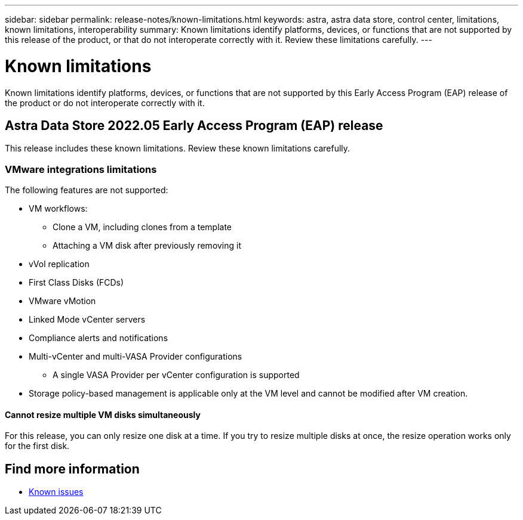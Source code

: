---
sidebar: sidebar
permalink: release-notes/known-limitations.html
keywords: astra, astra data store, control center, limitations, known limitations, interoperability
summary: Known limitations identify platforms, devices, or functions that are not supported by this release of the product, or that do not interoperate correctly with it. Review these limitations carefully.
---

= Known limitations
:hardbreaks:
:icons: font
:imagesdir: ../media/release-notes/

Known limitations identify platforms, devices, or functions that are not supported by this Early Access Program (EAP) release of the product or do not interoperate correctly with it.

== Astra Data Store 2022.05 Early Access Program (EAP) release
This release includes these known limitations. Review these known limitations carefully.

=== VMware integrations limitations
//VMware ADS EAP review
The following features are not supported:

* VM workflows:
** Clone a VM, including clones from a template
** Attaching a VM disk after previously removing it
* vVol replication
* First Class Disks (FCDs)
* VMware vMotion
* Linked Mode vCenter servers
* Compliance alerts and notifications
* Multi-vCenter and multi-VASA Provider configurations
** A single VASA Provider per vCenter configuration is supported
* Storage policy-based management is applicable only at the VM level and cannot be modified after VM creation.

==== Cannot resize multiple VM disks simultaneously
//VMware ADS EAP review
For this release, you can only resize one disk at a time. If you try to resize multiple disks at once, the resize operation works only for the first disk.

== Find more information

* link:../release-notes/known-issues.html[Known issues]

